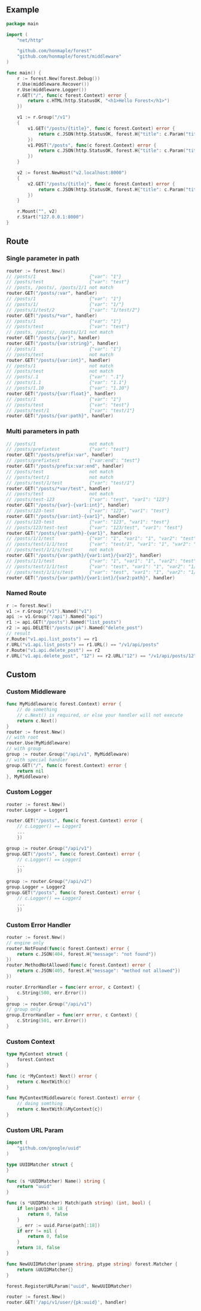 ** Example
   #+begin_src go
     package main

     import (
         "net/http"

         "github.com/honmaple/forest"
         "github.com/honmaple/forest/middleware"
     )

     func main() {
         r := forest.New(forest.Debug())
         r.Use(middleware.Recover())
         r.Use(middleware.Logger())
         r.GET("/", func(c forest.Context) error {
             return c.HTML(http.StatusOK, "<h1>Hello Forest</h1>")
         })

         v1 := r.Group("/v1")
         {
             v1.GET("/posts/{title}", func(c forest.Context) error {
                 return c.JSON(http.StatusOK, forest.H{"title": c.Param("title")})
             })
             v1.POST("/posts", func(c forest.Context) error {
                 return c.JSON(http.StatusOK, forest.H{"title": c.Param("title")})
             })
         }

         v2 := forest.NewHost("v2.localhost:8000")
         {
             v2.GET("/posts/{title}", func(c forest.Context) error {
                 return c.JSON(http.StatusOK, forest.H{"title": c.Param("title")})
             })
         }

         r.Mount("", v2)
         r.Start("127.0.0.1:8000")
     }
   #+end_src

** Route

*** Single parameter in path
    #+begin_src go
      router := forest.New()
      // /posts/1                    {"var": "1"}
      // /posts/test                 {"var": "test"}
      // /posts, /posts/, /posts/1/1 not match
      router.GET("/posts/:var", handler)
      // /posts/1                    {"var": "1"}
      // /posts/1/                   {"var": "1/"}
      // /posts/1/test/2             {"var": "1/test/2"}
      router.GET("/posts/*var", handler)
      // /posts/1                    {"var": "1"}
      // /posts/test                 {"var": "test"}
      // /posts, /posts/, /posts/1/1 not match
      router.GET("/posts/{var}", handler)
      router.GET("/posts/{var:string}", handler)
      // /posts/1                    {"var": "1"}
      // /posts/test                 not match
      router.GET("/posts/{var:int}", handler)
      // /posts/1                    not match
      // /posts/test                 not match
      // /posts/.1                   {"var": ".1"}
      // /posts/1.1                  {"var": "1.1"}
      // /posts/1.10                 {"var": "1.10"}
      router.GET("/posts/{var:float}", handler)
      // /posts/1                    {"var": "1"}
      // /posts/test                 {"var": "test"}
      // /posts/test/1               {"var": "test/1"}
      router.GET("/posts/{var:path}", handler)
    #+end_src
*** Multi parameters in path
    #+begin_src go
      // /posts/1                    not match
      // /posts/prefixtest           {"var": "test"}
      router.GET("/posts/prefix:var", handler)
      // /posts/prefixtest           {"var:end": "test"}
      router.GET("/posts/prefix:var:end", handler)
      // /posts/test                 not match
      // /posts/test/1               not match
      // /posts/test/1/test          {"var": "test/1"}
      router.GET("/posts/*var/test", handler)
      // /posts/test                 not match
      // /posts/test-123             {"var": "test", "var1": "123"}
      router.GET("/posts/{var}-{var1:int}", handler)
      // /posts/123-test             {"var": "123", "var1": "test"}
      router.GET("/posts/{var:int}-{var1}", handler)
      // /posts/123-test             {"var": "123", "var1": "test"}
      // /posts/123/test-test        {"var": "123/test", "var1": "test"}
      router.GET("/posts/{var:path}-{var1}", handler)
      // /posts/1/1/test             {"var": "1", "var1": "1", "var2": "test"}
      // /posts/test/1/1/test        {"var": "test/1", "var1": "1", "var2": "test"}
      // /posts/test/1/1/s/test      not match
      router.GET("/posts/{var:path}/{var1:int}/{var2}", handler)
      // /posts/1/1/test             {"var": "1", "var1": "1", "var2": "test"}
      // /posts/test/1/1/test        {"var": "test", "var1": "1", "var2": "1/test"}
      // /posts/test/1/1/s/test      {"var": "test", "var1": "1", "var2": "1/s/test"}
      router.GET("/posts/{var:path}/{var1:int}/{var2:path}", handler)
    #+end_src

*** Named Route
    #+begin_src go
      r := forest.New()
      v1 := r.Group("/v1").Named("v1")
      api := v1.Group("/api").Named("api")
      r1 := api.GET("/posts").Named("list_posts")
      r2 := api.DELETE("/posts/:pk").Named("delete_post")
      // result
      r.Route("v1.api.list_posts") == r1
      r.URL("v1.api.list_posts") == r1.URL() == "/v1/api/posts"
      r.Route("v1.api.delete_post") == r2
      r.URL("v1.api.delete_post", "12") == r2.URL("12") == "/v1/api/posts/12"
    #+end_src

** Custom
*** Custom Middleware
    #+begin_src go
      func MyMiddleware(c forest.Context) error {
          // do something
          // c.Next() is required, or else your handler will not execute
          return c.Next()
      }
      router := forest.New()
      // with root
      router.Use(MyMiddleware)
      // with group
      group := router.Group("/api/v1", MyMiddleware)
      // with special handler
      group.GET("/", func(c forest.Context) error {
          return nil
      }, MyMiddleware)
    #+end_src

*** Custom Logger
    #+begin_src go
      router := forest.New()
      router.Logger = Logger1

      router.GET("/posts", func(c forest.Context) error {
          // c.Logger() == Logger1
          ...
          })

      group := router.Group("/api/v1")
      group.GET("/posts", func(c forest.Context) error {
          // c.Logger() == Logger1
          ...
          })

      group := router.Group("/api/v2")
      group.Logger = Logger2
      group.GET("/posts", func(c forest.Context) error {
          // c.Logger() == Logger2
          ...
          })
    #+end_src

*** Custom Error Handler
    #+begin_src go
      router := forest.New()
      // engine only
      router.NotFound(func(c forest.Context) error {
          return c.JSON(404, forest.H{"message": "not found"})
      })
      router.MethodNotAllowed(func(c forest.Context) error {
          return c.JSON(405, forest.H{"message": "method not allowed"})
      })

      router.ErrorHandler = func(err error, c Context) {
          c.String(500, err.Error())
      }
      group := router.Group("/api/v1")
      // group only
      group.ErrorHandler = func(err error, c Context) {
          c.String(501, err.Error())
      }
    #+end_src

*** Custom Context
    #+begin_src go
      type MyContext struct {
          forest.Context
      }

      func (c *MyContext) Next() error {
          return c.NextWith(c)
      }

      func MyContextMiddleware(c forest.Context) error {
          // doing somthing
          return c.NextWith(&MyContext{c})
      }
    #+end_src

*** Custom URL Param
    #+begin_src go
      import (
          "github.com/google/uuid"
      )

      type UUIDMatcher struct {
      }

      func (s *UUIDMatcher) Name() string {
          return "uuid"
      }

      func (s *UUIDMatcher) Match(path string) (int, bool) {
          if len(path) < 18 {
              return 0, false
          }
          _, err := uuid.Parse(path[:18])
          if err != nil {
              return 0, false
          }
          return 18, false
      }

      func NewUUIDMatcher(pname string, ptype string) forest.Matcher {
          return &UUIDMatcher{}
      }

      forest.RegisterURLParam("uuid", NewUUIDMatcher)

      router := forest.New()
      router.GET('/api/v1/user/{pk:uuid}', handler)
    #+end_src
